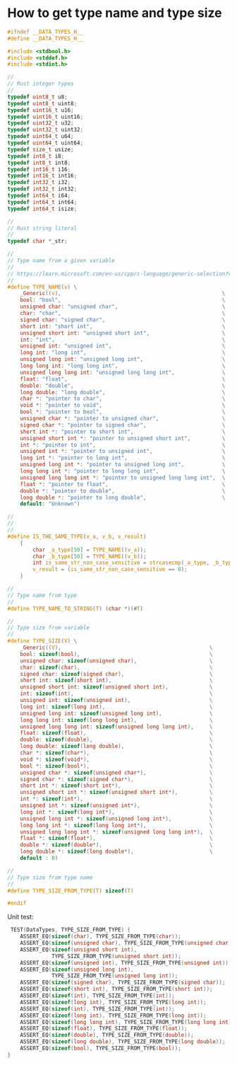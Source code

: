 * How to get type name and type size

#+BEGIN_SRC c
  #ifndef __DATA_TYPES_H__
  #define __DATA_TYPES_H__

  #include <stdbool.h>
  #include <stddef.h>
  #include <stdint.h>

  //
  // Rust integer types
  //
  typedef uint8_t u8;
  typedef uint8_t uint8;
  typedef uint16_t u16;
  typedef uint16_t uint16;
  typedef uint32_t u32;
  typedef uint32_t uint32;
  typedef uint64_t u64;
  typedef uint64_t uint64;
  typedef size_t usize;
  typedef int8_t i8;
  typedef int8_t int8;
  typedef int16_t i16;
  typedef int16_t int16;
  typedef int32_t i32;
  typedef int32_t int32;
  typedef int64_t i64;
  typedef int64_t int64;
  typedef int64_t isize;

  //
  // Rust string literal
  //
  typedef char *_str;

  //
  // Type name from a given variable
  //
  // https://learn.microsoft.com/en-us/cpp/c-language/generic-selection?view=msvc-170
  //
  #define TYPE_NAME(v) \
      _Generic((v),                                                   \
      bool: "bool",                                                   \
      unsigned char: "unsigned char",                                 \
      char: "char",                                                   \
      signed char: "signed char",                                     \
      short int: "short int",                                         \
      unsigned short int: "unsigned short int",                       \
      int: "int",                                                     \
      unsigned int: "unsigned int",                                   \
      long int: "long int",                                           \
      unsigned long int: "unsigned long int",                         \
      long long int: "long long int",                                 \
      unsigned long long int: "unsigned long long int",               \
      float: "float",                                                 \
      double: "double",                                               \
      long double: "long double",                                     \
      char *: "pointer to char",                                      \
      void *: "pointer to void",                                      \
      bool *: "pointer to bool",                                      \
      unsigned char *: "pointer to unsigned char",                    \
      signed char *: "pointer to signed char",                        \
      short int *: "pointer to short int",                            \
      unsigned short int *: "pointer to unsigned short int",          \
      int *: "pointer to int",                                        \
      unsigned int *: "pointer to unsigned int",                      \
      long int *: "pointer to long int",                              \
      unsigned long int *: "pointer to unsigned long int",            \
      long long int *: "pointer to long long int",                    \
      unsigned long long int *: "pointer to unsigned long long int",  \
      float *: "pointer to float",                                    \
      double *: "pointer to double",                                  \
      long double *: "pointer to long double",                        \
      default: "Unknown")

  //
  //
  //
  #define IS_THE_SAME_TYPE(v_a, v_b, v_result)                               \
      {                                                                      \
          char _a_type[50] = TYPE_NAME((v_a));                               \
          char _b_type[50] = TYPE_NAME((v_b));                               \
          int is_same_str_non_case_sensitive = strcasecmp(_a_type, _b_type); \
          v_result = (is_same_str_non_case_sensitive == 0);                  \
      }

  //
  // Type name from type
  //
  #define TYPE_NAME_TO_STRING(T) (char *)(#T)

  //
  // Type size from variable
  //
  #define TYPE_SIZE(V) \
      _Generic((V),                                               \
      bool: sizeof(bool),                                         \
      unsigned char: sizeof(unsigned char),                       \
      char: sizeof(char),                                         \
      signed char: sizeof(signed char),                           \
      short int: sizeof(short int),                               \
      unsigned short int: sizeof(unsigned short int),             \
      int: sizeof(int),                                           \
      unsigned int: sizeof(unsigned int),                         \
      long int: sizeof(long int),                                 \
      unsigned long int: sizeof(unsigned long int),               \
      long long int: sizeof(long long int),                       \
      unsigned long long int: sizeof(unsigned long long int),     \
      float: sizeof(float),                                       \
      double: sizeof(double),                                     \
      long double: sizeof(long double),                           \
      char *: sizeof(char*),                                      \
      void *: sizeof(void*),                                      \
      bool *: sizeof(bool*),                                      \
      unsigned char *: sizeof(unsigned char*),                    \
      signed char *: sizeof(signed char*),                        \
      short int *: sizeof(short int*),                            \
      unsigned short int *: sizeof(unsigned short int*),          \
      int *: sizeof(int*),                                        \
      unsigned int *: sizeof(unsigned int*),                      \
      long int *: sizeof(long int*),                              \
      unsigned long int *: sizeof(unsigned long int*),            \
      long long int *: sizeof(long long int*),                    \
      unsigned long long int *: sizeof(unsigned long long int*),  \
      float *: sizeof(float*),                                    \
      double *: sizeof(double*),                                  \
      long double *: sizeof(long double*),                        \
      default : 0)

  //
  // Type size from type name
  //
  #define TYPE_SIZE_FROM_TYPE(T) sizeof(T)

  #endif
#+END_SRC


Unit test:

#+BEGIN_SRC c
   TEST(DataTypes, TYPE_SIZE_FROM_TYPE) {
      ASSERT_EQ(sizeof(char), TYPE_SIZE_FROM_TYPE(char));
      ASSERT_EQ(sizeof(unsigned char), TYPE_SIZE_FROM_TYPE(unsigned char));
      ASSERT_EQ(sizeof(unsigned short int),
                TYPE_SIZE_FROM_TYPE(unsigned short int));
      ASSERT_EQ(sizeof(unsigned int), TYPE_SIZE_FROM_TYPE(unsigned int));
      ASSERT_EQ(sizeof(unsigned long int),
                TYPE_SIZE_FROM_TYPE(unsigned long int));
      ASSERT_EQ(sizeof(signed char), TYPE_SIZE_FROM_TYPE(signed char));
      ASSERT_EQ(sizeof(short int), TYPE_SIZE_FROM_TYPE(short int));
      ASSERT_EQ(sizeof(int), TYPE_SIZE_FROM_TYPE(int));
      ASSERT_EQ(sizeof(long int), TYPE_SIZE_FROM_TYPE(long int));
      ASSERT_EQ(sizeof(int), TYPE_SIZE_FROM_TYPE(int));
      ASSERT_EQ(sizeof(long int), TYPE_SIZE_FROM_TYPE(long int));
      ASSERT_EQ(sizeof(long long int), TYPE_SIZE_FROM_TYPE(long long int));
      ASSERT_EQ(sizeof(float), TYPE_SIZE_FROM_TYPE(float));
      ASSERT_EQ(sizeof(double), TYPE_SIZE_FROM_TYPE(double));
      ASSERT_EQ(sizeof(long double), TYPE_SIZE_FROM_TYPE(long double));
      ASSERT_EQ(sizeof(bool), TYPE_SIZE_FROM_TYPE(bool));
  }
#+END_SRC
